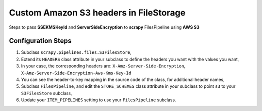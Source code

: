====================================================
Custom Amazon S3 headers in FileStorage
====================================================

Steps to pass **SSEKMSKeyId** and **ServerSideEncryption** to **scrapy** FilesPipeline using **AWS S3**


Configuration Steps
======================

1. Subclass ``scrapy.pipelines.files.S3FilesStore``, 

2. Extend its ``HEADERS`` class attribute in your subclass to define the headers you want with the values you 
   want,

3. In your case, the corresponding headers are: ``X-Amz-Server-Side-Encryption``, 
   ``X-Amz-Server-Side-Encryption-Aws-Kms-Key-Id``

4. You can see the header-to-key mapping in the source code of the class, for additional header names,

5. Subclass ``FilesPipeline``, and edit the ``STORE_SCHEMES`` class attribute in your subclass to point ``s3`` 
   to your ``S3FilesStore`` subclass,

6. Update your ``ITEM_PIPELINES`` setting to use your ``FilesPipeline`` subclass.